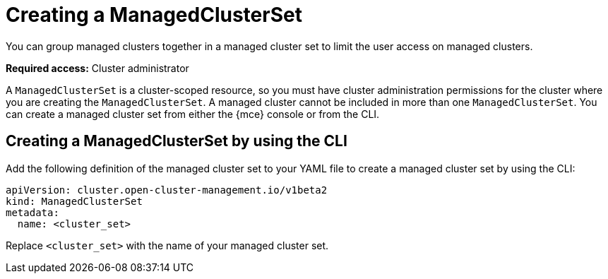 [#creating-a-managedclusterset]
= Creating a ManagedClusterSet

You can group managed clusters together in a managed cluster set to limit the user access on managed clusters.  

*Required access:* Cluster administrator

A `ManagedClusterSet` is a cluster-scoped resource, so you must have cluster administration permissions for the cluster where you are creating the `ManagedClusterSet`. A managed cluster cannot be included in more than one `ManagedClusterSet`. You can create a managed cluster set from either the {mce} console or from the CLI.

[#creating-managedclusterset-cli]
== Creating a ManagedClusterSet by using the CLI

Add the following definition of the managed cluster set to your YAML file to create a managed cluster set by using the CLI:

[source,yaml]
----
apiVersion: cluster.open-cluster-management.io/v1beta2
kind: ManagedClusterSet
metadata:
  name: <cluster_set>
----

Replace `<cluster_set>` with the name of your managed cluster set. 
